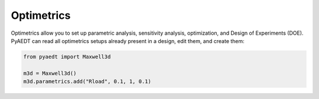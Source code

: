 Optimetrics
===========
Optimetrics allow you to set up parametric analysis, sensitivity analysis, optimization,
and Design of Experiments (DOE). PyAEDT can read all optimetrics setups already
present in a design, edit them, and create them:

.. code:: python


    from pyaedt import Maxwell3d

    m3d = Maxwell3d()
    m3d.parametrics.add("Rload", 0.1, 1, 0.1)


.. image:: ../Resources/Optimetrics_Parametric.png
  :width: 800
  :alt: Optimetrics creation

